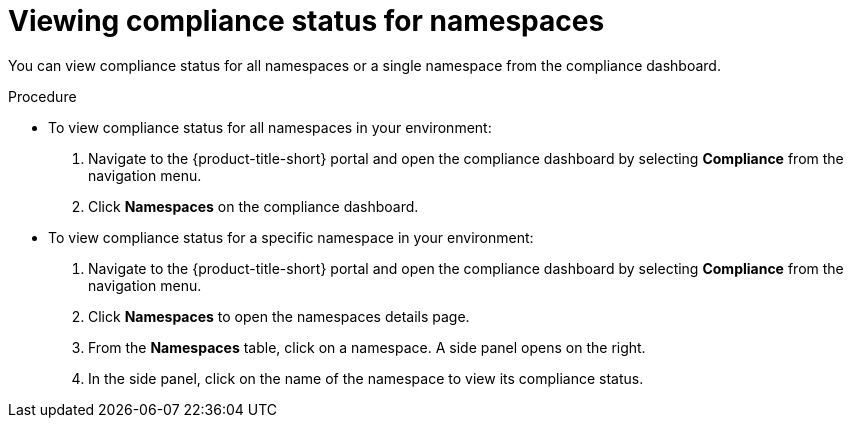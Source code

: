 // Module included in the following assemblies:
//
// * operating/manage-compliance.adoc
:_module-type: PROCEDURE
[id="view-compliance-status-for-namespaces_{context}"]
= Viewing compliance status for namespaces

[role="_abstract"]
You can view compliance status for all namespaces or a single namespace from the compliance dashboard.

.Procedure
* To view compliance status for all namespaces in your environment:

. Navigate to the {product-title-short} portal and open the compliance dashboard by selecting *Compliance* from the navigation menu.
. Click *Namespaces* on the compliance dashboard.

* To view compliance status for a specific namespace in your environment:

. Navigate to the {product-title-short} portal and open the compliance dashboard by selecting *Compliance* from the navigation menu.
. Click *Namespaces* to open the namespaces details page.
. From the *Namespaces* table, click on a namespace.
A side panel opens on the right.
. In the side panel, click on the name of the namespace to view its compliance status.
